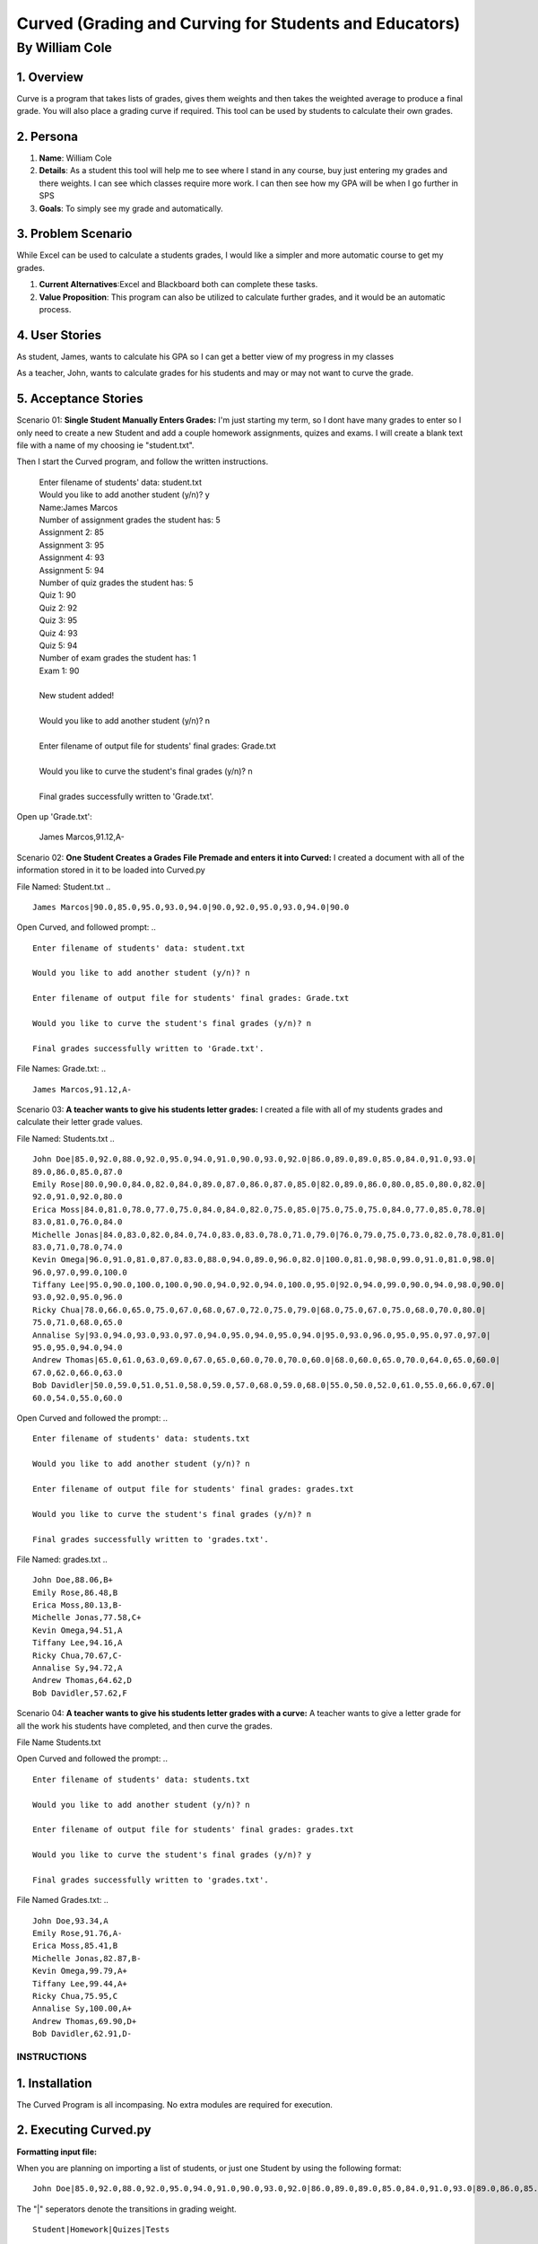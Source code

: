 #######################################################
Curved (Grading and Curving for Students and Educators)
#######################################################

By William Cole
*****************

1. Overview
============
Curve is a program that takes lists of grades, gives them weights and then
takes the weighted average to produce a final grade. You will also place a
grading curve if required. This tool can be used by students to calculate
their own grades.

2. Persona
=============

1. **Name**: William Cole
2. **Details**: As a student this tool will help me to see where I stand in any
   course, buy just entering my grades and there weights. I can see which
   classes require more work. I can then see how my GPA will be when I go
   further in SPS
3. **Goals**: To simply see my grade and automatically.

3. Problem Scenario
======================

While Excel can be used to calculate a students grades, I would like a simpler
and more automatic course to get my grades.

1. **Current Alternatives**:Excel and Blackboard both can complete these tasks.
2. **Value Proposition**: This program can also be utilized to calculate
   further grades, and it would be an automatic process.

4. User Stories
==================
As student, James, wants to calculate his GPA so I can get a better view of my
progress in my classes

As a teacher, John, wants to calculate grades for his students and may or may
not want to curve the grade.

5. Acceptance Stories
=====================

Scenario 01:
**Single Student Manually Enters Grades:**
I'm just starting my term, so I dont have many grades to enter so I only need
to create a new Student and add a couple homework assignments, quizes and exams.
I will create a blank text file with a name of my choosing ie "student.txt".

Then I start the Curved program, and follow the written instructions.

 | Enter filename of students' data: student.txt
 | Would you like to add another student (y/n)? y
 | Name:James Marcos
 | Number of assignment grades the student has: 5
 | Assignment 2: 85
 | Assignment 3: 95
 | Assignment 4: 93
 | Assignment 5: 94
 | Number of quiz grades the student has: 5
 | Quiz 1: 90
 | Quiz 2: 92
 | Quiz 3: 95
 | Quiz 4: 93
 | Quiz 5: 94
 | Number of exam grades the student has: 1
 | Exam 1: 90
 |
 | New student added!
 |
 | Would you like to add another student (y/n)? n
 |
 | Enter filename of output file for students' final grades: Grade.txt
 |
 | Would you like to curve the student's final grades (y/n)? n
 |
 | Final grades successfully written to 'Grade.txt'.

Open up 'Grade.txt':

 | James Marcos,91.12,A-

Scenario 02:
**One Student Creates a Grades File Premade and enters it into Curved:**
I created a document with all of the information stored in it to be loaded into
Curved.py

File Named: Student.txt
.. ::
  James Marcos|90.0,85.0,95.0,93.0,94.0|90.0,92.0,95.0,93.0,94.0|90.0

Open Curved, and followed prompt:
.. ::
  Enter filename of students' data: student.txt

  Would you like to add another student (y/n)? n

  Enter filename of output file for students' final grades: Grade.txt

  Would you like to curve the student's final grades (y/n)? n

  Final grades successfully written to 'Grade.txt'.

File Names: Grade.txt:
.. ::
  James Marcos,91.12,A-

Scenario 03:
**A teacher wants to give his students letter grades:**
I created a file with all of my students grades and calculate their letter
grade values.

File Named: Students.txt
.. ::
  John Doe|85.0,92.0,88.0,92.0,95.0,94.0,91.0,90.0,93.0,92.0|86.0,89.0,89.0,85.0,84.0,91.0,93.0|
  89.0,86.0,85.0,87.0
  Emily Rose|80.0,90.0,84.0,82.0,84.0,89.0,87.0,86.0,87.0,85.0|82.0,89.0,86.0,80.0,85.0,80.0,82.0|
  92.0,91.0,92.0,80.0
  Erica Moss|84.0,81.0,78.0,77.0,75.0,84.0,84.0,82.0,75.0,85.0|75.0,75.0,75.0,84.0,77.0,85.0,78.0|
  83.0,81.0,76.0,84.0
  Michelle Jonas|84.0,83.0,82.0,84.0,74.0,83.0,83.0,78.0,71.0,79.0|76.0,79.0,75.0,73.0,82.0,78.0,81.0|
  83.0,71.0,78.0,74.0
  Kevin Omega|96.0,91.0,81.0,87.0,83.0,88.0,94.0,89.0,96.0,82.0|100.0,81.0,98.0,99.0,91.0,81.0,98.0|
  96.0,97.0,99.0,100.0
  Tiffany Lee|95.0,90.0,100.0,100.0,90.0,94.0,92.0,94.0,100.0,95.0|92.0,94.0,99.0,90.0,94.0,98.0,90.0|
  93.0,92.0,95.0,96.0
  Ricky Chua|78.0,66.0,65.0,75.0,67.0,68.0,67.0,72.0,75.0,79.0|68.0,75.0,67.0,75.0,68.0,70.0,80.0|
  75.0,71.0,68.0,65.0
  Annalise Sy|93.0,94.0,93.0,93.0,97.0,94.0,95.0,94.0,95.0,94.0|95.0,93.0,96.0,95.0,95.0,97.0,97.0|
  95.0,95.0,94.0,94.0
  Andrew Thomas|65.0,61.0,63.0,69.0,67.0,65.0,60.0,70.0,70.0,60.0|68.0,60.0,65.0,70.0,64.0,65.0,60.0|
  67.0,62.0,66.0,63.0
  Bob Davidler|50.0,59.0,51.0,51.0,58.0,59.0,57.0,68.0,59.0,68.0|55.0,50.0,52.0,61.0,55.0,66.0,67.0|
  60.0,54.0,55.0,60.0

Open Curved and followed the prompt:
.. ::
  Enter filename of students' data: students.txt

  Would you like to add another student (y/n)? n

  Enter filename of output file for students' final grades: grades.txt

  Would you like to curve the student's final grades (y/n)? n

  Final grades successfully written to 'grades.txt'.

File Named: grades.txt
.. ::
  John Doe,88.06,B+
  Emily Rose,86.48,B
  Erica Moss,80.13,B-
  Michelle Jonas,77.58,C+
  Kevin Omega,94.51,A
  Tiffany Lee,94.16,A
  Ricky Chua,70.67,C-
  Annalise Sy,94.72,A
  Andrew Thomas,64.62,D
  Bob Davidler,57.62,F

Scenario 04:
**A teacher wants to give his students letter grades with a curve:**
A teacher wants to give a letter grade for all the work his students have
completed, and then curve the grades.

File Name Students.txt

Open Curved and followed the prompt:
.. ::
  Enter filename of students' data: students.txt

  Would you like to add another student (y/n)? n

  Enter filename of output file for students' final grades: grades.txt

  Would you like to curve the student's final grades (y/n)? y

  Final grades successfully written to 'grades.txt'.

File Named Grades.txt:
.. ::
  John Doe,93.34,A
  Emily Rose,91.76,A-
  Erica Moss,85.41,B
  Michelle Jonas,82.87,B-
  Kevin Omega,99.79,A+
  Tiffany Lee,99.44,A+
  Ricky Chua,75.95,C
  Annalise Sy,100.00,A+
  Andrew Thomas,69.90,D+
  Bob Davidler,62.91,D-

**************
INSTRUCTIONS
**************

1. Installation
================

The Curved Program is all incompasing. No extra modules are required for execution.

2. Executing Curved.py
=======================
**Formatting input file:**

When you are planning on importing a list of students, or just one Student by using the following format:
::
    John Doe|85.0,92.0,88.0,92.0,95.0,94.0,91.0,90.0,93.0,92.0|86.0,89.0,89.0,85.0,84.0,91.0,93.0|89.0,86.0,85.0

The "|" seperators denote the transitions in grading weight.
::
    Student|Homework|Quizes|Tests

**Default Weight System:**

Assignments = 20%
Quizes      = 30%
Exams       = 50%

.. :
    It's simple to change the default weights as they are on the top of the Curved.py Program.
